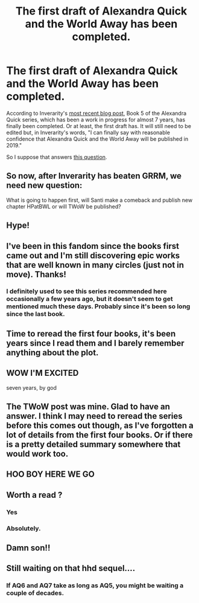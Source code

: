 #+TITLE: The first draft of Alexandra Quick and the World Away has been completed.

* The first draft of Alexandra Quick and the World Away has been completed.
:PROPERTIES:
:Author: HarukoFLCL
:Score: 47
:DateUnix: 1544352712.0
:DateShort: 2018-Dec-09
:END:
According to Inverarity's [[https://inverarity.livejournal.com/339000.html][most recent blog post]], Book 5 of the Alexandra Quick series, which has been a work in progress for almost 7 years, has finally been completed. Or at least, the first draft has. It will still need to be edited but, in Inverarity's words, "I can finally say with reasonable confidence that Alexandra Quick and the World Away will be published in 2019."

So I suppose that answers [[https://cn.reddit.com/r/HPfanfiction/comments/8u7aqn/what_do_you_think_will_finish_first_the_next/][this question]].


** So now, after Inverarity has beaten GRRM, we need new question:

What is going to happen first, will Santi make a comeback and publish new chapter HPatBWL or will TWoW be published?
:PROPERTIES:
:Author: StudentOfMrKleks
:Score: 29
:DateUnix: 1544377178.0
:DateShort: 2018-Dec-09
:END:


** Hype!
:PROPERTIES:
:Author: blast_ended_sqrt
:Score: 7
:DateUnix: 1544355872.0
:DateShort: 2018-Dec-09
:END:


** I've been in this fandom since the books first came out and I'm still discovering epic works that are well known in many circles (just not in move). Thanks!
:PROPERTIES:
:Author: Jamafanta
:Score: 6
:DateUnix: 1544377145.0
:DateShort: 2018-Dec-09
:END:

*** I definitely used to see this series recommended here occasionally a few years ago, but it doesn't seem to get mentioned much these days. Probably since it's been so long since the last book.
:PROPERTIES:
:Author: prism1234
:Score: 3
:DateUnix: 1544404703.0
:DateShort: 2018-Dec-10
:END:


** Time to reread the first four books, it's been years since I read them and I barely remember anything about the plot.
:PROPERTIES:
:Author: 420SwagBro
:Score: 5
:DateUnix: 1544390940.0
:DateShort: 2018-Dec-10
:END:


** WOW I'M EXCITED

seven years, by god
:PROPERTIES:
:Author: somnolentSlumber
:Score: 3
:DateUnix: 1544378501.0
:DateShort: 2018-Dec-09
:END:


** The TWoW post was mine. Glad to have an answer. I think I may need to reread the series before this comes out though, as I've forgotten a lot of details from the first four books. Or if there is a pretty detailed summary somewhere that would work too.
:PROPERTIES:
:Author: prism1234
:Score: 3
:DateUnix: 1544404618.0
:DateShort: 2018-Dec-10
:END:


** HOO BOY HERE WE GO
:PROPERTIES:
:Score: 2
:DateUnix: 1544400909.0
:DateShort: 2018-Dec-10
:END:


** Worth a read ?
:PROPERTIES:
:Author: bluspacecow
:Score: 2
:DateUnix: 1544403389.0
:DateShort: 2018-Dec-10
:END:

*** Yes
:PROPERTIES:
:Author: prism1234
:Score: 7
:DateUnix: 1544405329.0
:DateShort: 2018-Dec-10
:END:


*** Absolutely.
:PROPERTIES:
:Author: ankhes
:Score: 1
:DateUnix: 1548701197.0
:DateShort: 2019-Jan-28
:END:


** Damn son!!
:PROPERTIES:
:Author: PFKMan23
:Score: 2
:DateUnix: 1544439861.0
:DateShort: 2018-Dec-10
:END:


** Still waiting on that hhd sequel....
:PROPERTIES:
:Author: PeanutbutterPug
:Score: 1
:DateUnix: 1544395003.0
:DateShort: 2018-Dec-10
:END:

*** If AQ6 and AQ7 take as long as AQ5, you might be waiting a couple of decades.
:PROPERTIES:
:Author: HarukoFLCL
:Score: 1
:DateUnix: 1544395294.0
:DateShort: 2018-Dec-10
:END:
